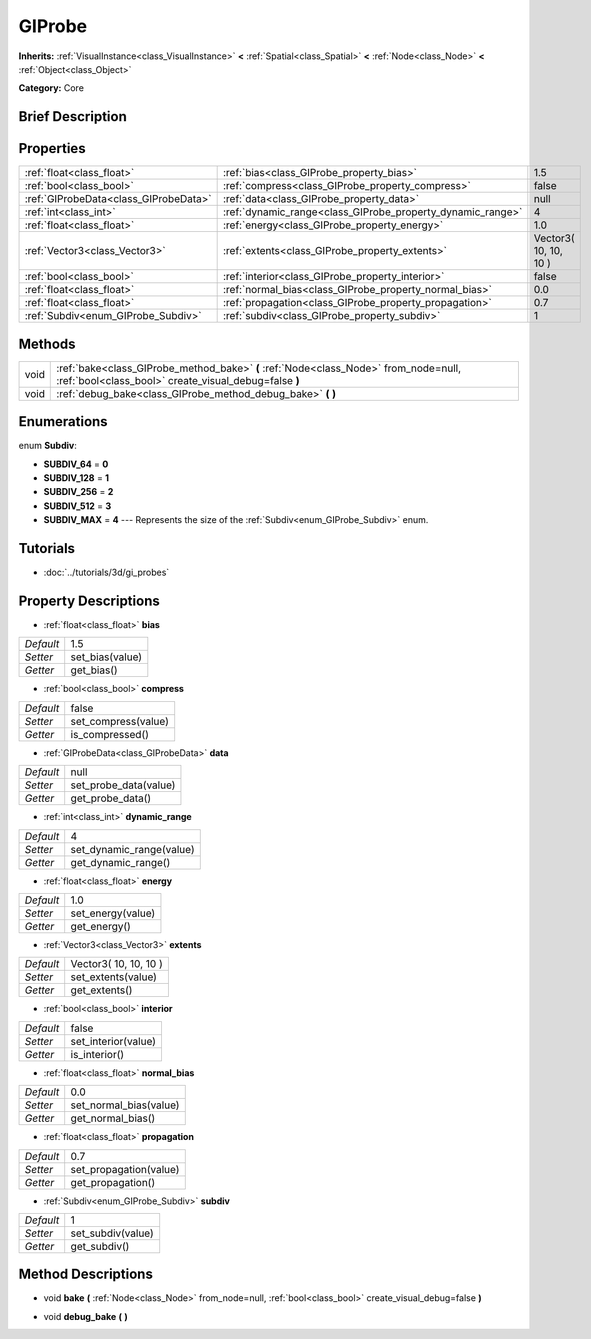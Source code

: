 .. Generated automatically by doc/tools/makerst.py in Godot's source tree.
.. DO NOT EDIT THIS FILE, but the GIProbe.xml source instead.
.. The source is found in doc/classes or modules/<name>/doc_classes.

.. _class_GIProbe:

GIProbe
=======

**Inherits:** :ref:`VisualInstance<class_VisualInstance>` **<** :ref:`Spatial<class_Spatial>` **<** :ref:`Node<class_Node>` **<** :ref:`Object<class_Object>`

**Category:** Core

Brief Description
-----------------



Properties
----------

+---------------------------------------+------------------------------------------------------------+-----------------------+
| :ref:`float<class_float>`             | :ref:`bias<class_GIProbe_property_bias>`                   | 1.5                   |
+---------------------------------------+------------------------------------------------------------+-----------------------+
| :ref:`bool<class_bool>`               | :ref:`compress<class_GIProbe_property_compress>`           | false                 |
+---------------------------------------+------------------------------------------------------------+-----------------------+
| :ref:`GIProbeData<class_GIProbeData>` | :ref:`data<class_GIProbe_property_data>`                   | null                  |
+---------------------------------------+------------------------------------------------------------+-----------------------+
| :ref:`int<class_int>`                 | :ref:`dynamic_range<class_GIProbe_property_dynamic_range>` | 4                     |
+---------------------------------------+------------------------------------------------------------+-----------------------+
| :ref:`float<class_float>`             | :ref:`energy<class_GIProbe_property_energy>`               | 1.0                   |
+---------------------------------------+------------------------------------------------------------+-----------------------+
| :ref:`Vector3<class_Vector3>`         | :ref:`extents<class_GIProbe_property_extents>`             | Vector3( 10, 10, 10 ) |
+---------------------------------------+------------------------------------------------------------+-----------------------+
| :ref:`bool<class_bool>`               | :ref:`interior<class_GIProbe_property_interior>`           | false                 |
+---------------------------------------+------------------------------------------------------------+-----------------------+
| :ref:`float<class_float>`             | :ref:`normal_bias<class_GIProbe_property_normal_bias>`     | 0.0                   |
+---------------------------------------+------------------------------------------------------------+-----------------------+
| :ref:`float<class_float>`             | :ref:`propagation<class_GIProbe_property_propagation>`     | 0.7                   |
+---------------------------------------+------------------------------------------------------------+-----------------------+
| :ref:`Subdiv<enum_GIProbe_Subdiv>`    | :ref:`subdiv<class_GIProbe_property_subdiv>`               | 1                     |
+---------------------------------------+------------------------------------------------------------+-----------------------+

Methods
-------

+------+----------------------------------------------------------------------------------------------------------------------------------------------+
| void | :ref:`bake<class_GIProbe_method_bake>` **(** :ref:`Node<class_Node>` from_node=null, :ref:`bool<class_bool>` create_visual_debug=false **)** |
+------+----------------------------------------------------------------------------------------------------------------------------------------------+
| void | :ref:`debug_bake<class_GIProbe_method_debug_bake>` **(** **)**                                                                               |
+------+----------------------------------------------------------------------------------------------------------------------------------------------+

Enumerations
------------

.. _enum_GIProbe_Subdiv:

.. _class_GIProbe_constant_SUBDIV_64:

.. _class_GIProbe_constant_SUBDIV_128:

.. _class_GIProbe_constant_SUBDIV_256:

.. _class_GIProbe_constant_SUBDIV_512:

.. _class_GIProbe_constant_SUBDIV_MAX:

enum **Subdiv**:

- **SUBDIV_64** = **0**

- **SUBDIV_128** = **1**

- **SUBDIV_256** = **2**

- **SUBDIV_512** = **3**

- **SUBDIV_MAX** = **4** --- Represents the size of the :ref:`Subdiv<enum_GIProbe_Subdiv>` enum.

Tutorials
---------

- :doc:`../tutorials/3d/gi_probes`

Property Descriptions
---------------------

.. _class_GIProbe_property_bias:

- :ref:`float<class_float>` **bias**

+-----------+-----------------+
| *Default* | 1.5             |
+-----------+-----------------+
| *Setter*  | set_bias(value) |
+-----------+-----------------+
| *Getter*  | get_bias()      |
+-----------+-----------------+

.. _class_GIProbe_property_compress:

- :ref:`bool<class_bool>` **compress**

+-----------+---------------------+
| *Default* | false               |
+-----------+---------------------+
| *Setter*  | set_compress(value) |
+-----------+---------------------+
| *Getter*  | is_compressed()     |
+-----------+---------------------+

.. _class_GIProbe_property_data:

- :ref:`GIProbeData<class_GIProbeData>` **data**

+-----------+-----------------------+
| *Default* | null                  |
+-----------+-----------------------+
| *Setter*  | set_probe_data(value) |
+-----------+-----------------------+
| *Getter*  | get_probe_data()      |
+-----------+-----------------------+

.. _class_GIProbe_property_dynamic_range:

- :ref:`int<class_int>` **dynamic_range**

+-----------+--------------------------+
| *Default* | 4                        |
+-----------+--------------------------+
| *Setter*  | set_dynamic_range(value) |
+-----------+--------------------------+
| *Getter*  | get_dynamic_range()      |
+-----------+--------------------------+

.. _class_GIProbe_property_energy:

- :ref:`float<class_float>` **energy**

+-----------+-------------------+
| *Default* | 1.0               |
+-----------+-------------------+
| *Setter*  | set_energy(value) |
+-----------+-------------------+
| *Getter*  | get_energy()      |
+-----------+-------------------+

.. _class_GIProbe_property_extents:

- :ref:`Vector3<class_Vector3>` **extents**

+-----------+-----------------------+
| *Default* | Vector3( 10, 10, 10 ) |
+-----------+-----------------------+
| *Setter*  | set_extents(value)    |
+-----------+-----------------------+
| *Getter*  | get_extents()         |
+-----------+-----------------------+

.. _class_GIProbe_property_interior:

- :ref:`bool<class_bool>` **interior**

+-----------+---------------------+
| *Default* | false               |
+-----------+---------------------+
| *Setter*  | set_interior(value) |
+-----------+---------------------+
| *Getter*  | is_interior()       |
+-----------+---------------------+

.. _class_GIProbe_property_normal_bias:

- :ref:`float<class_float>` **normal_bias**

+-----------+------------------------+
| *Default* | 0.0                    |
+-----------+------------------------+
| *Setter*  | set_normal_bias(value) |
+-----------+------------------------+
| *Getter*  | get_normal_bias()      |
+-----------+------------------------+

.. _class_GIProbe_property_propagation:

- :ref:`float<class_float>` **propagation**

+-----------+------------------------+
| *Default* | 0.7                    |
+-----------+------------------------+
| *Setter*  | set_propagation(value) |
+-----------+------------------------+
| *Getter*  | get_propagation()      |
+-----------+------------------------+

.. _class_GIProbe_property_subdiv:

- :ref:`Subdiv<enum_GIProbe_Subdiv>` **subdiv**

+-----------+-------------------+
| *Default* | 1                 |
+-----------+-------------------+
| *Setter*  | set_subdiv(value) |
+-----------+-------------------+
| *Getter*  | get_subdiv()      |
+-----------+-------------------+

Method Descriptions
-------------------

.. _class_GIProbe_method_bake:

- void **bake** **(** :ref:`Node<class_Node>` from_node=null, :ref:`bool<class_bool>` create_visual_debug=false **)**

.. _class_GIProbe_method_debug_bake:

- void **debug_bake** **(** **)**

